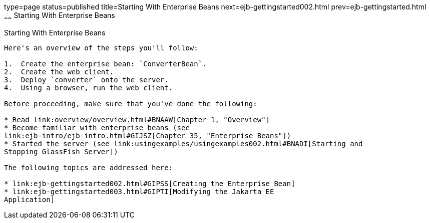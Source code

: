 type=page
status=published
title=Starting With Enterprise Beans
next=ejb-gettingstarted002.html
prev=ejb-gettingstarted.html
~~~~~~
Starting With Enterprise Beans
==============================

[[A1249349]][[starting-with-enterprise-beans]]

Starting With Enterprise Beans
------------------------------

Here's an overview of the steps you'll follow:

1.  Create the enterprise bean: `ConverterBean`.
2.  Create the web client.
3.  Deploy `converter` onto the server.
4.  Using a browser, run the web client.

Before proceeding, make sure that you've done the following:

* Read link:overview/overview.html#BNAAW[Chapter 1, "Overview"]
* Become familiar with enterprise beans (see
link:ejb-intro/ejb-intro.html#GIJSZ[Chapter 35, "Enterprise Beans"])
* Started the server (see link:usingexamples/usingexamples002.html#BNADI[Starting and
Stopping GlassFish Server])

The following topics are addressed here:

* link:ejb-gettingstarted002.html#GIPSS[Creating the Enterprise Bean]
* link:ejb-gettingstarted003.html#GIPTI[Modifying the Jakarta EE
Application]
